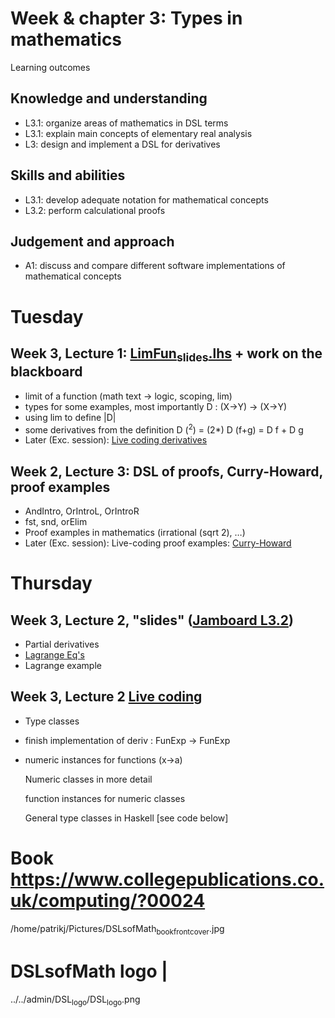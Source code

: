 * Week & chapter 3: Types in mathematics

Learning outcomes

** Knowledge and understanding
+ L3.1: organize areas of mathematics in DSL terms
+ L3.1: explain main concepts of elementary real analysis
+ L3: design and implement a DSL for derivatives

** Skills and abilities
+ L3.1: develop adequate notation for mathematical concepts
+ L3.2: perform calculational proofs

** Judgement and approach
+ A1: discuss and compare different software implementations of mathematical concepts

* Tuesday
** Week 3, Lecture 1: [[file:LimFun_slides.lhs][LimFun_slides.lhs]] + work on the blackboard
+ limit of a function (math text -> logic, scoping, lim)
+ types for some examples, most importantly D : (X->Y) -> (X->Y)
+ using lim to define |D|
+ some derivatives from the definition
  D (^2) = (2*)
  D (f+g) = D f + D g
+ Later (Exc. session): [[file:Live_3_1.lhs][Live coding derivatives]]
** Week 2, Lecture 3: DSL of proofs, Curry-Howard, proof examples
+ AndIntro, OrIntroL, OrIntroR
+ fst, snd, orElim
+ Proof examples in mathematics (irrational (sqrt 2), ...)
+ Later (Exc. session): Live-coding proof examples: [[file:~/src/DSLM/DSLsofMath/L/02/Live_2_3.lhs][Curry-Howard]]

* Thursday
** Week 3, Lecture 2, "slides" ([[https://jamboard.google.com/d/1jXX4nrptIAQu0NTi8YPF5ADuy8CyagBPHMx9vyz3_dI/viewer][Jamboard L3.2]])
+ Partial derivatives
+ [[file:LagrangeEqs.pdf][Lagrange Eq's]]
+ Lagrange example
** Week 3, Lecture 2 [[file:Live_3_2.lhs][Live coding]]
+ Type classes
+ finish implementation of deriv : FunExp -> FunExp
+ numeric instances for functions (x->a)

  Numeric classes in more detail

  function instances for numeric classes

  General type classes in Haskell [see code below]































* Book https://www.collegepublications.co.uk/computing/?00024
/home/patrikj/Pictures/DSLsofMath_book_front_cover.jpg
* DSLsofMath logo                |
../../admin/DSL_logo/DSL_logo.png
